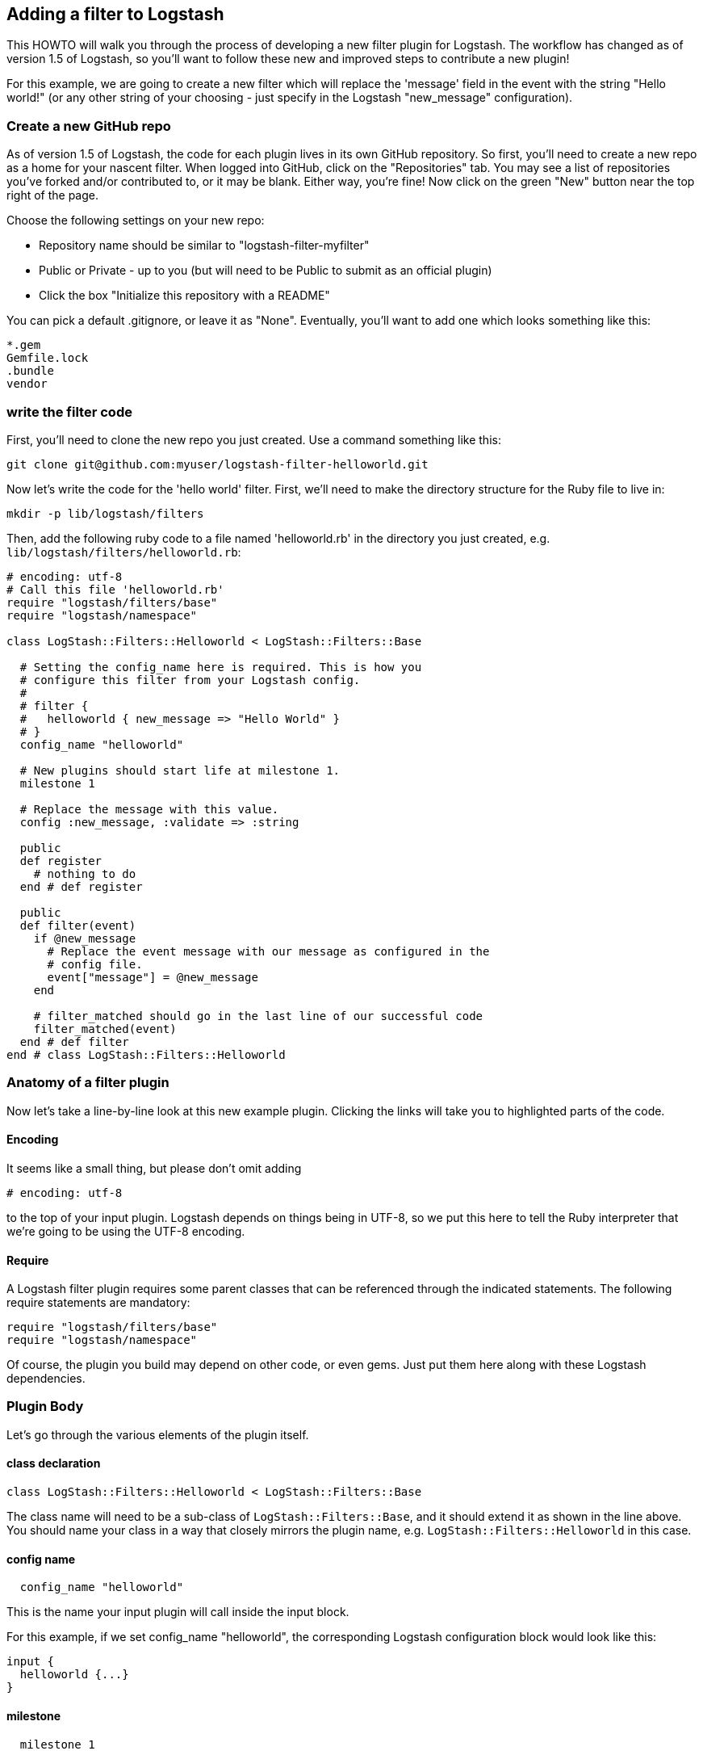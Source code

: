 == Adding a filter to Logstash

This HOWTO will walk you through the process of developing a new filter plugin for Logstash. The workflow has changed as of version 1.5 of Logstash, so you'll want to follow these new and improved steps to contribute a new plugin!

For this example, we are going to create a new filter which will replace the 'message' field in the event with the string "Hello world!" (or any other string of your choosing - just specify in the Logstash "new_message" configuration).

=== Create a new GitHub repo
As of version 1.5 of Logstash, the code for each plugin lives in its own GitHub repository. So first, you'll need to create a new repo as a home for your nascent filter. When logged into GitHub, click on the "Repositories" tab. You may see a list of repositories you've forked and/or contributed to, or it may be blank. Either way, you're fine! Now click on the green "New" button near the top right of the page.

Choose the following settings on your new repo:

* Repository name should be similar to "logstash-filter-myfilter"
* Public or Private - up to you (but will need to be Public to submit as an official plugin)
* Click the box "Initialize this repository with a README"

You can pick a default .gitignore, or leave it as "None". Eventually, you'll want to add one which looks something like this:

[source,sh]
----------------------------------
*.gem
Gemfile.lock
.bundle
vendor
----------------------------------

=== write the filter code
First, you'll need to clone the new repo you just created. Use a command something like this:

[source,sh]
----------------------------------
git clone git@github.com:myuser/logstash-filter-helloworld.git
----------------------------------

Now let's write the code for the 'hello world' filter. First, we'll need to make the directory structure for the Ruby file to live in:

[source,sh]
----------------------------------
mkdir -p lib/logstash/filters
----------------------------------

Then, add the following ruby code to a file named 'helloworld.rb' in the directory you just created, e.g. `lib/logstash/filters/helloworld.rb`:

[source,ruby]
----------------------------------
# encoding: utf-8
# Call this file 'helloworld.rb'
require "logstash/filters/base"
require "logstash/namespace"

class LogStash::Filters::Helloworld < LogStash::Filters::Base

  # Setting the config_name here is required. This is how you
  # configure this filter from your Logstash config.
  #
  # filter {
  #   helloworld { new_message => "Hello World" }
  # }
  config_name "helloworld"

  # New plugins should start life at milestone 1.
  milestone 1

  # Replace the message with this value.
  config :new_message, :validate => :string

  public
  def register
    # nothing to do
  end # def register

  public
  def filter(event)
    if @new_message
      # Replace the event message with our message as configured in the
      # config file.
      event["message"] = @new_message
    end

    # filter_matched should go in the last line of our successful code
    filter_matched(event)
  end # def filter
end # class LogStash::Filters::Helloworld
----------------------------------


=== Anatomy of a filter plugin

Now let's take a line-by-line look at this new example plugin. Clicking the links will take you to highlighted parts of the code.

==== Encoding

It seems like a small thing, but please don’t omit adding

[source,sh]
----------------------------------
# encoding: utf-8
----------------------------------

to the top of your input plugin. Logstash depends on things being in UTF-8, so we put this here to tell the Ruby interpreter that we’re going to be using the UTF-8 encoding.

==== Require

A Logstash filter plugin requires some parent classes that can be referenced through the indicated statements. The following require statements are mandatory:

[source,ruby]
----------------------------------
require "logstash/filters/base"
require "logstash/namespace"
----------------------------------

Of course, the plugin you build may depend on other code, or even gems. Just put them here along with these Logstash dependencies.

=== Plugin Body

Let's go through the various elements of the plugin itself.

==== class declaration
[source,ruby]
----------------------------------
class LogStash::Filters::Helloworld < LogStash::Filters::Base
----------------------------------

The class name will need to be a sub-class of `LogStash::Filters::Base`, and it should extend it as shown in the line above. You should name your class in a way that closely mirrors the plugin name, e.g. `LogStash::Filters::Helloworld` in this case.

==== config name
[source,ruby]
----------------------------------
  config_name "helloworld"
----------------------------------
This is the name your input plugin will call inside the input block.

For this example, if we set config_name "helloworld", the corresponding Logstash configuration block would look like this:
 
[source,js]
----------------------------------
input {
  helloworld {...}
}
----------------------------------

==== milestone
[source,ruby]
----------------------------------
  milestone 1
----------------------------------
Milestones are defined in https://github.com/elasticsearch/logstash/blob/master/docs/plugin-milestones.md[Logstash milestones]. Basically,

* Milestone 1: it’s new and under development and may change
* Milestone 2: more stable, more backwards-compatible, more-widely used
* Milestone 3: even more backward compatible & this is likely enforced by automated tests.
* Milestone 0: Infrequently used, means that the plugin is under-supported.

Since we're writing a brand-new plugin, it should initially be set to `milestone 1`.

==== configuration parameters
[source,ruby]
----------------------------------
  config :new_message, :validate => :string
----------------------------------
This section will allow us to define as many (or as few) parameters as we need to communicate to Logstash how it should process the events. In this example, we'll just set one configuration, `new_message`, which allows the user to describe the string which will replace the original message provided to Logstash. As you can see, it is also possible to specify a data type for validation (in this case, we ensure that the parameter arrives in Logstash as a string).

There are several configuration attributes:

* `:validate` - allows developers to enforce a particular data type is passed to Logstash for this configuration option
* `:default` - lets you specify a default value for a parameter
* `:required` - whether or not this parameter is mandatory (a Boolean true or false)
* `:deprecated` - informational (also a Boolean)

=== plugin methods
Logstash filters contain two main methods: `register` and `filter`.

==== register method
The Logstash `register` method is like an `initialize` method. It was originally created to enforce having `super` called, preventing headaches for newbies. (Note: It may go away in favor of `initialize`, in conjunction with some enforced testing to ensure `super` is called.)

`public` means the method can be called anywhere, not just within the class. This is the default behavior for methods in Ruby, but it is called explicitly here anyway.

You may also assign instance variables here. Configuration variables are now in scope as instance variables, e.g. `@new_message`

==== filter method
The plugin's `filter` method is where the actual filtering work takes place! Inside the `filter` method you can refer to the event data using the `event` hash. Configuration variables are now in scope as instance variables, e.g. `@new_message`

For example, to modify the `message` field directly in the event, we can use this code:

[source,ruby]
----------------------------------
  event["message"] = @new_message
----------------------------------
After this line of code is executed, the original message in the event will be replaced by whatever was specified in the `new_message` configuration when Logstash was run.

[source,ruby]
----------------------------------
  filter_matched(event)
----------------------------------
Calling the `filter_matched` method upon succesful execution of the plugin will ensure that any fields or tags added through the Logstash configuration for this filter will be handled correctly. For example, any `add_field`, `remove_field`, `add_tag` and/or `remove_tag` actions will be performed at this time.

Event methods such as `event.cancel` are now available to control the workflow of the event being processed.

=== add a Gemfile
Gemfiles allow Ruby's Bundler to maintain the dependencies for your plugin. Currently, all we'll need is the Logstash gem, for testing, but if you require other gems, you should add them in here. See http://bundler.io/gemfile.html[Bundler's Gemfile page] for more details.

[source,ruby]
----------------------------------
source 'https://rubygems.org'
gemspec
gem "logstash", :github => "elasticsearch/logstash", :branch => "1.5"
----------------------------------

=== add a gemspec file
Gemspecs define the Ruby gem which will be built and contain your plugin. More information can be found on the http://guides.rubygems.org/specification-reference/[Rubygems Specification page].

[source,ruby]
----------------------------------
Gem::Specification.new do |s|
  s.name = 'logstash-filter-helloworld'
  s.version = '0.1.1'
  s.licenses = ['Apache License (2.0)']
  s.summary = "This filter generates a hello world message in Logstash"
  s.description = "This gem is a logstash plugin required to be installed on top of the Logstash core pipeline using $LS_HOME/bin/plugin install gemname. This gem is not a stand-alone program"
  s.authors = ["Elasticsearch"]
  s.email = 'info@elasticsearch.com'
  s.homepage = "http://www.elasticsearch.org/guide/en/logstash/current/index.html"
  s.require_paths = ["lib"]

  # Files
  s.files = `git ls-files`.split($\)
   # Tests
  s.test_files = s.files.grep(%r{^(test|spec|features)/})

  # Special flag to let us know this is actually a logstash plugin
  s.metadata = { "logstash_plugin" => "true", "logstash_group" => "filter" }

  # Gem dependencies
  s.add_runtime_dependency 'logstash', '>= 1.4.0', '< 2.0.0'
  s.add_development_dependency 'logstash-devutils'
end
----------------------------------

=== add some specs
Logstash loves tests. Lots of tests. If you're using this new filter in any sort of production environment, you'll want to have some tests to ensure you are not breaking any existing functionality.

So, with that in mind, let's create some Rspec tests. First, make the directory to contain the rspec file:
[source,ruby]
----------------------------------
mkdir -p spec/filters
----------------------------------

Then, create a file in this directory, e.g. `spec/filters/helloworld_spec.rb`. The contents should be something like this:

[source,ruby]
----------------------------------
require "logstash/devutils/rspec/spec_helper"
require "logstash/filters/helloworld"

describe LogStash::Filters::Helloworld do
  describe "Set to Hello World" do
    config <<-CONFIG
      filter {
        helloworld {
          new_message => "Hello World"
        }
      }
    CONFIG

    sample("message" => "some text") do
      insist { subject }.include?("message")
      insist { subject["message"] } == "Hello World"
    end
  end
end
----------------------------------
If you read through the above file, you can see it does several things:

* Require the rspec/spec_helper class, which runs rspec tests
* Require the actual filter we're testing
* Describe a test scenario for the filter
** Give the test a description ("Set to Hello World")
** Define the Logstash configuration to use when running this test
** Provide some sample data. In this case, set the "message" field to "some text"
** Check (insist) that the "message" field exists after the test runs
** Insist that the "message" field has successfully been set to "Hello World"

=== Clone and test!
Now let's start with a fresh clone of the plugin, build it and run the tests.

[source,sh]
----------------------------------
git clone git@github.com:gitusername/logstash-filter-helloworld.git
cd logstash-filter-helloworld
----------------------------------

Then, you'll need to install the bundle:
[source,sh]
----------------------------------
bundle install
----------------------------------

And finally, run the tests:
[source,sh]
----------------------------------
bundle exec rspec
----------------------------------

You should see a success message, which looks something like this:

[source,sh]
----------------------------------
Finished in 0.034 seconds
1 example, 0 failures
----------------------------------

Hooray! You're almost there! (Unless you saw failures... you should fix those first).

=== building the gem and testing via logstash
Now you're ready to build your (well-tested) plugin into a Ruby gem. You already have all the necessary ingredients, if you've been following along, so let's go ahead and run the build command:

[source,sh]
----------------------------------
gem build logstash-filter-helloworld.gemspec
----------------------------------

Download the latest version from the http://www.elasticsearch.org/overview/logstash/download/[Logstash downloads page]. Untar and cd in to the directory:

[source,sh]
----------------------------------
curl -O http://download.elasticsearch.org/logstash/logstash/logstash-1.5.0.beta1.tar.gz
tar xzvf logstash-1.5.0.beta1.tar.gz
cd logstash-1.5.0.beta1
----------------------------------

Let's explore the Logstash plugin tool to determine which plugins are currently available:

[source,sh]
----------------------------------
bin/plugin list
----------------------------------
Depending on the version of Logstash you have installed, you might see a short or long list of plugins: inputs, codecs, filters and outputs.

Using this plugin too, we can install the gem we just built (use the correct path to the gem for your environment):

[source,sh]
----------------------------------
bin/plugin install /my/logstash/plugins/logstash-filter-helloworld/logstash-filter-helloworld.gemspec
----------------------------------

After running this, you should see feedback from Logstash that it was successfully installed:

[source,sh]
----------------------------------
validating /my/logstash/plugins/logstash-filter-helloworld/logstash-filter-helloworld-0.1.1.gem >= 0
Valid logstash plugin. Continuing...
Successfully installed 'logstash-filter-helloworld' with version '0.1.1'
----------------------------------

Now try running Logstash with a simple configuration passed in via the command-line, using the `-e` flag.
[source,sh]
----------------------------------
bin/logstash -e 'input { stdin{} } filter { helloworld { new_message => "it worked!" } } output {stdout { codec => rubydebug }}'
----------------------------------

Type something, in this case "change me", and you should see the new message, "it worked!" output by Logstash:

[source,sh]
----------------------------------
Using milestone 1 filter plugin 'helloworld'. This plugin should work, but would benefit from use by folks like you. Please let us know if you find bugs or have suggestions on how to improve this plugin.  For more information on plugin milestones, see http://logstash.net/docs/1.5.0.beta1/plugin-milestones {:level=>:warn}
change me
{
       "message" => "it worked!",
      "@version" => "1",
    "@timestamp" => "2014-12-17T19:17:44.932Z",
          "host" => "cadenza"
}
----------------------------------

Congratulations! You've built, deployed and successfully run a Logstash filter plugin.

=== submitting to rubygems/logstash
TBD.

=== about Logstash documentation

Logstash provides infrastructure to automatically generate documentation for this plugin. We use the asciidoc format to write documentation so any comments in the source code will be first converted into asciidoc and then into html. All plugin documentation is placed under one reference in http://www.elasticsearch.org/guide/latest/logstash[the Logstash section of the Elasticsearch Guide].

For formatting code or config example, you can use the `asciidoc [source,ruby]` directive.

For more asciidoc formatting tips, see the excellent reference here https://github.com/elasticsearch/docs#asciidoc-guide



